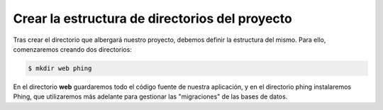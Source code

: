 Crear la estructura de directorios del proyecto
===============================================

Tras crear el directorio que albergará nuestro proyecto, debemos definir la estructura del mismo.
Para ello, comenzaremos creando dos directorios:

.. code-block::  console

   $ mkdir web phing


En el directorio **web** guardaremos todo el código fuente de nuestra aplicación, y en el directorio phing instalaremos Phing, que utilizaremos más adelante para gestionar las "migraciones" de las bases de datos. 

